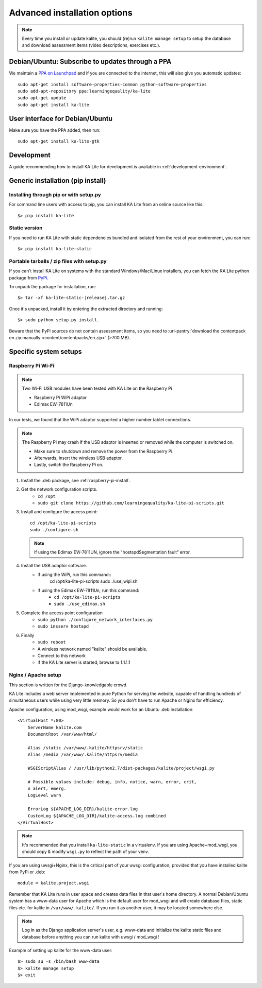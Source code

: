.. _advanced-installation:

Advanced installation options
=============================

.. note::
    Every time you install or update kalite, you should (re)run ``kalite manage setup``
    to setup the database and download assessment items (video descriptions,
    exercises etc.).


.. _ppa-installation:

Debian/Ubuntu: Subscribe to updates through a PPA
_________________________________________________

We maintain a `PPA on Launchpad <https://launchpad.net/~learningequality/+archive/ubuntu/ka-lite>`_
and if you are connected to the internet, this will also give you automatic updates::

    sudo apt-get install software-properties-common python-software-properties
    sudo add-apt-repository ppa:learningequality/ka-lite
    sudo apt-get update
    sudo apt-get install ka-lite


.. _gtk-installation:

User interface for Debian/Ubuntu
__________________________________

Make sure you have the PPA added, then run::

    sudo apt-get install ka-lite-gtk


.. _development-installation:

Development
___________
A guide recommending how to install KA Lite for development is available in
:ref:`development-environment`.



.. _pip-installation:

Generic installation (pip install)
__________________________________


Installing through pip or with setup.py
~~~~~~~~~~~~~~~~~~~~~~~~~~~~~~~~~~~~~~~

For command line users with access to pip, you can install KA Lite from an
online source like this::

    $> pip install ka-lite


Static version
~~~~~~~~~~~~~~

If you need to run KA Lite with static dependencies bundled and isolated from
the rest of your environment, you can run::

    $> pip install ka-lite-static


Portable tarballs / zip files with setup.py
~~~~~~~~~~~~~~~~~~~~~~~~~~~~~~~~~~~~~~~~~~~

If you can't install KA Lite on systems with the standard Windows/Mac/Linux installers,
you can fetch the KA Lite python package from `PyPi <https://pypi.python.org/pypi/ka-lite-static>`_.

To unpack the package for installation, run:

.. parsed-literal::

   $> tar -xf ka-lite-static-|release|.tar.gz

Once it's unpacked, install it by entering the extracted directory and running::

    $> sudo python setup.py install.

Beware that the PyPi sources do not contain assessment items, so you need to
:url-pantry:`download the contentpack en.zip manually <content/contentpacks/en.zip>` (>700 MB)..


Specific system setups
______________________

.. _raspberry-pi-wifi:

Raspberry Pi Wi-Fi
~~~~~~~~~~~~~~~~~~

.. note:: Two Wi-Fi USB modules have been tested with KA Lite on the Raspberry Pi

    * Raspberry Pi WiPi adaptor
    * Edimax EW-7811Un

In our tests, we found that the WiPi adaptor supported a higher number tablet connections.


.. note:: The Raspberry Pi may crash if the USB adaptor is inserted or removed while the computer is switched on.

    * Make sure to shutdown and remove the power from the Raspberry Pi.
    * Afterwards, insert the wireless USB adaptor.
    * Lastly, switch the Raspberry Pi on.

#. Install the .deb package, see :ref:`raspberry-pi-install`.
#. Get the network configuration scripts.
    * ``cd /opt``
    * ``sudo git clone https://github.com/learningequality/ka-lite-pi-scripts.git``
#. Install and configure the access point::
  
    cd /opt/ka-lite-pi-scripts
    sudo ./configure.sh

   .. note::
         If using the Edimax EW-7811UN, ignore the "hostapdSegmentation fault" error.

#. Install the USB adaptor software.
    * If using the WiPi, run this command::
            cd /opt/ka-lite-pi-scripts
            sudo ./use_wipi.sh

    * If using the Edimax EW-7811Un, run this command:
        * ``cd /opt/ka-lite-pi-scripts``
        * ``sudo ./use_edimax.sh``
#. Complete the access point configuration
    * ``sudo python ./configure_network_interfaces.py``
    * ``sudo insserv hostapd``
#. Finally
    * ``sudo reboot``
    * A wireless network named "kalite" should be available.
    * Connect to this network
    * If the KA Lite server is started, browse to 1.1.1.1


Nginx / Apache setup
~~~~~~~~~~~~~~~~~~~~

This section is written for the Django-knowledgable crowd.

KA Lite includes a web server implemented in pure Python for serving the
website, capable of handling hundreds of simultaneous users while using very
little memory. So you don't have to run Apache or Nginx for efficiency.

Apache configuration, using mod_wsgi, example would work for an Ubuntu .deb
installation: ::

    <VirtualHost *:80>
        ServerName kalite.com
        DocumentRoot /var/www/html/

        Alias /static /var/www/.kalite/httpsrv/static
        Alias /media /var/www/.kalite/httpsrv/media

        WSGIScriptAlias / /usr/lib/python2.7/dist-packages/kalite/project/wsgi.py

        # Possible values include: debug, info, notice, warn, error, crit,
        # alert, emerg.
        LogLevel warn

        ErrorLog ${APACHE_LOG_DIR}/kalite-error.log
        CustomLog ${APACHE_LOG_DIR}/kalite-access.log combined
    </VirtualHost>


.. note::
    It's recommended that you install ``ka-lite-static`` in a virtualenv.
    If you are using Apache+mod_wsgi, you should copy & modify ``wsgi.py``
    to reflect the path of your venv.


If you are using uwsgi+Nginx, this is the critical part of your uwsgi
configuration, provided that you have installed kalite from PyPi or .deb: ::

    module = kalite.project.wsgi


Remember that KA Lite runs in user space and creates data files in that user's
home directory. A normal Debian/Ubuntu system has a www-data user for Apache
which is the default user for mod_wsgi and will create database files, static
files etc. for kalite in ``/var/www/.kalite/``. If you run it as another user,
it may be located somewhere else.

.. note:: Log in as the Django application server's user, e.g. www-data and
    initialize the kalite static files and database before anything you can
    run kalite with uwsgi / mod_wsgi !

Example of setting up kalite for the www-data user: ::

    $> sudo su -s /bin/bash www-data
    $> kalite manage setup
    $> exit

